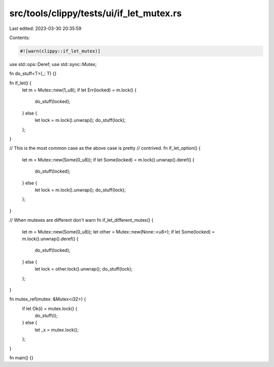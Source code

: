 src/tools/clippy/tests/ui/if_let_mutex.rs
=========================================

Last edited: 2023-03-30 20:35:59

Contents:

.. code-block:: rs

    #![warn(clippy::if_let_mutex)]

use std::ops::Deref;
use std::sync::Mutex;

fn do_stuff<T>(_: T) {}

fn if_let() {
    let m = Mutex::new(1_u8);
    if let Err(locked) = m.lock() {
        do_stuff(locked);
    } else {
        let lock = m.lock().unwrap();
        do_stuff(lock);
    };
}

// This is the most common case as the above case is pretty
// contrived.
fn if_let_option() {
    let m = Mutex::new(Some(0_u8));
    if let Some(locked) = m.lock().unwrap().deref() {
        do_stuff(locked);
    } else {
        let lock = m.lock().unwrap();
        do_stuff(lock);
    };
}

// When mutexes are different don't warn
fn if_let_different_mutex() {
    let m = Mutex::new(Some(0_u8));
    let other = Mutex::new(None::<u8>);
    if let Some(locked) = m.lock().unwrap().deref() {
        do_stuff(locked);
    } else {
        let lock = other.lock().unwrap();
        do_stuff(lock);
    };
}

fn mutex_ref(mutex: &Mutex<i32>) {
    if let Ok(i) = mutex.lock() {
        do_stuff(i);
    } else {
        let _x = mutex.lock();
    };
}

fn main() {}


